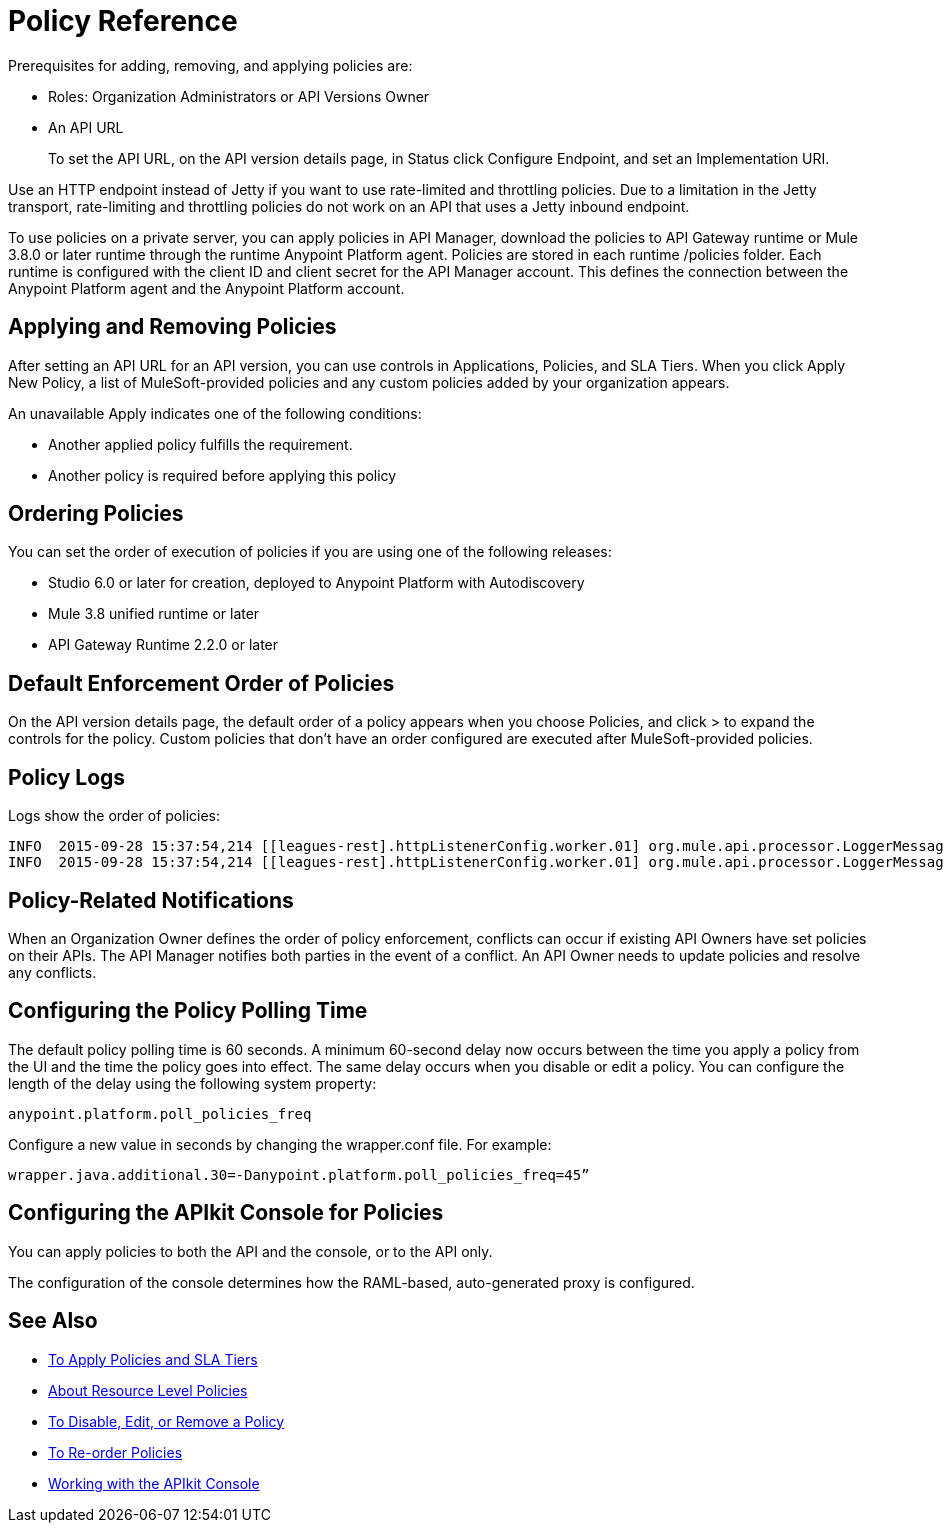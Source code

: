 = Policy Reference

Prerequisites for adding, removing, and applying policies are:

* Roles: Organization Administrators or API Versions Owner
* An API URL
+
To set the API URL, on the API version details page, in Status click Configure Endpoint, and set an Implementation URI.

Use an HTTP endpoint instead of Jetty if you want to use rate-limited and throttling policies. Due to a limitation in the Jetty transport, rate-limiting and throttling policies do not work on an API that uses a Jetty inbound endpoint.

To use policies on a private server, you can apply policies in API Manager, download the policies to API Gateway runtime or Mule 3.8.0 or later runtime through the runtime Anypoint Platform agent. Policies are stored in each runtime /policies folder. Each runtime is configured with the client ID and client secret for the API Manager account. This defines the connection between the Anypoint Platform agent and the Anypoint Platform account.

== Applying and Removing Policies

After setting an API URL for an API version, you can use controls in Applications, Policies, and SLA Tiers. When you click Apply New Policy, a list of MuleSoft-provided policies and any custom policies added by your organization appears.

An unavailable Apply indicates one of the following conditions:

* Another applied policy fulfills the requirement.

* Another policy is required before applying this policy

== Ordering Policies
You can set the order of execution of policies if you are using one of the following releases:

* Studio 6.0 or later for creation, deployed to Anypoint Platform with Autodiscovery
* Mule 3.8 unified runtime or later
* API Gateway Runtime 2.2.0 or later

== Default Enforcement Order of Policies

On the API version details page, the default order of a policy appears when you choose Policies, and click > to expand the controls for the policy. Custom policies that don’t have an order configured are executed after MuleSoft-provided policies.

== Policy Logs

Logs show the order of policies:

----

INFO  2015-09-28 15:37:54,214 [[leagues-rest].httpListenerConfig.worker.01] org.mule.api.processor.LoggerMessageProcessor: POLICY A
INFO  2015-09-28 15:37:54,214 [[leagues-rest].httpListenerConfig.worker.01] org.mule.api.processor.LoggerMessageProcessor: POLICY B
----

== Policy-Related Notifications

When an Organization Owner defines the order of policy enforcement, conflicts can occur if existing API Owners have set policies on their APIs. The API Manager notifies both parties in the event of a conflict. An API Owner needs to update policies and resolve any conflicts.

== Configuring the Policy Polling Time

The default policy polling time is 60 seconds. A minimum 60-second delay now occurs between the time you apply a policy from the UI and the time the policy goes into effect. The same delay occurs when you disable or edit a policy. You can configure the length of the delay using the following system property:

`anypoint.platform.poll_policies_freq`

Configure a new value in seconds by changing the wrapper.conf file. For example:

`wrapper.java.additional.30=-Danypoint.platform.poll_policies_freq=45”`

== Configuring the APIkit Console for Policies

You can apply policies to both the API and the console, or to the API only.

The configuration of the console determines how the RAML-based, auto-generated proxy is configured.

== See Also

* link:/api-manager/v/1.x/tutorial-manage-an-api[To Apply Policies and SLA Tiers]
* link:/api-manager/v/1.x/resource-level-policies-about[About Resource Level Policies]
* link:/api-manager/v/1.x/disable-edit-remove-task[To Disable, Edit, or Remove a Policy]
* link:/api-manager/v/1.x/reorder-policies-task[To Re-order Policies]
* link:/apikit/apikit-using#working-with-the-apikit-console[Working with the APIkit Console]